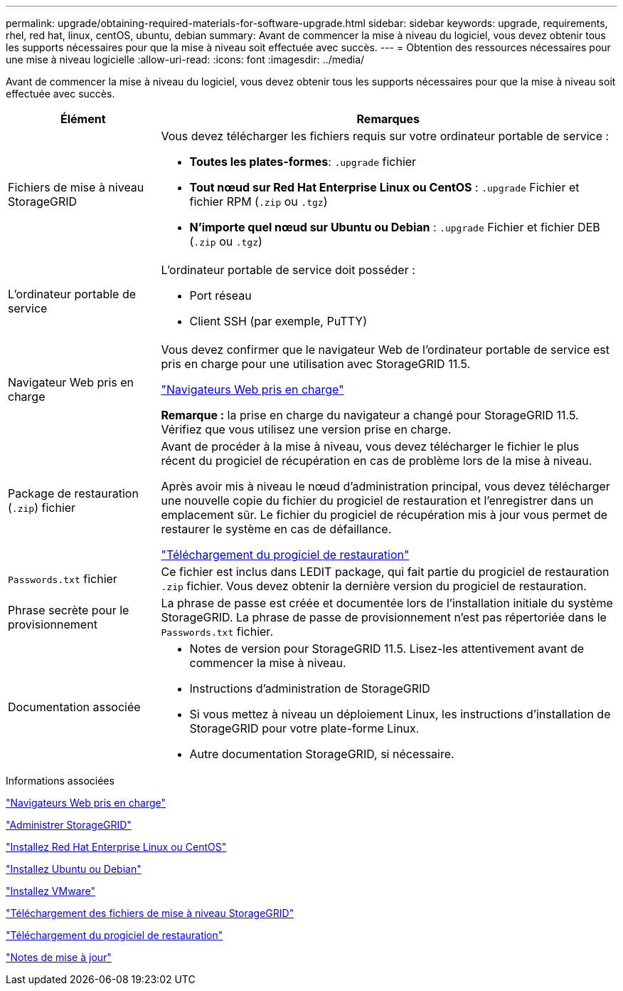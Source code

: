 ---
permalink: upgrade/obtaining-required-materials-for-software-upgrade.html 
sidebar: sidebar 
keywords: upgrade, requirements, rhel, red hat, linux, centOS, ubuntu, debian 
summary: Avant de commencer la mise à niveau du logiciel, vous devez obtenir tous les supports nécessaires pour que la mise à niveau soit effectuée avec succès. 
---
= Obtention des ressources nécessaires pour une mise à niveau logicielle
:allow-uri-read: 
:icons: font
:imagesdir: ../media/


[role="lead"]
Avant de commencer la mise à niveau du logiciel, vous devez obtenir tous les supports nécessaires pour que la mise à niveau soit effectuée avec succès.

[cols="1a,3a"]
|===
| Élément | Remarques 


 a| 
Fichiers de mise à niveau StorageGRID
 a| 
Vous devez télécharger les fichiers requis sur votre ordinateur portable de service :

* *Toutes les plates-formes*: `.upgrade` fichier
* *Tout nœud sur Red Hat Enterprise Linux ou CentOS* : `.upgrade` Fichier et fichier RPM (`.zip` ou `.tgz`)
* *N'importe quel nœud sur Ubuntu ou Debian* : `.upgrade` Fichier et fichier DEB (`.zip` ou `.tgz`)




 a| 
L'ordinateur portable de service
 a| 
L'ordinateur portable de service doit posséder :

* Port réseau
* Client SSH (par exemple, PuTTY)




 a| 
Navigateur Web pris en charge
 a| 
Vous devez confirmer que le navigateur Web de l'ordinateur portable de service est pris en charge pour une utilisation avec StorageGRID 11.5.

link:web-browser-requirements.html["Navigateurs Web pris en charge"]

*Remarque :* la prise en charge du navigateur a changé pour StorageGRID 11.5. Vérifiez que vous utilisez une version prise en charge.



 a| 
Package de restauration (`.zip`) fichier
 a| 
Avant de procéder à la mise à niveau, vous devez télécharger le fichier le plus récent du progiciel de récupération en cas de problème lors de la mise à niveau.

Après avoir mis à niveau le nœud d'administration principal, vous devez télécharger une nouvelle copie du fichier du progiciel de restauration et l'enregistrer dans un emplacement sûr. Le fichier du progiciel de récupération mis à jour vous permet de restaurer le système en cas de défaillance.

link:downloading-recovery-package.html["Téléchargement du progiciel de restauration"]



 a| 
`Passwords.txt` fichier
 a| 
Ce fichier est inclus dans LEDIT package, qui fait partie du progiciel de restauration `.zip` fichier. Vous devez obtenir la dernière version du progiciel de restauration.



 a| 
Phrase secrète pour le provisionnement
 a| 
La phrase de passe est créée et documentée lors de l'installation initiale du système StorageGRID. La phrase de passe de provisionnement n'est pas répertoriée dans le `Passwords.txt` fichier.



 a| 
Documentation associée
 a| 
* Notes de version pour StorageGRID 11.5. Lisez-les attentivement avant de commencer la mise à niveau.
* Instructions d'administration de StorageGRID
* Si vous mettez à niveau un déploiement Linux, les instructions d'installation de StorageGRID pour votre plate-forme Linux.
* Autre documentation StorageGRID, si nécessaire.


|===
.Informations associées
link:web-browser-requirements.html["Navigateurs Web pris en charge"]

link:../admin/index.html["Administrer StorageGRID"]

link:../rhel/index.html["Installez Red Hat Enterprise Linux ou CentOS"]

link:../ubuntu/index.html["Installez Ubuntu ou Debian"]

link:../vmware/index.html["Installez VMware"]

link:downloading-storagegrid-upgrade-files.html["Téléchargement des fichiers de mise à niveau StorageGRID"]

link:downloading-recovery-package.html["Téléchargement du progiciel de restauration"]

link:../release-notes/index.html["Notes de mise à jour"]

